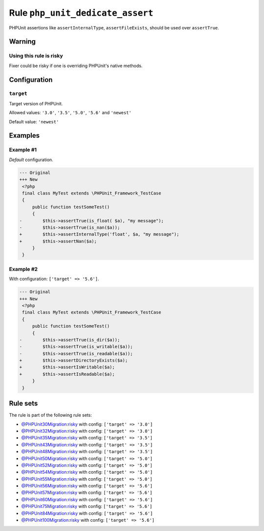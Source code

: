 =================================
Rule ``php_unit_dedicate_assert``
=================================

PHPUnit assertions like ``assertInternalType``, ``assertFileExists``, should be
used over ``assertTrue``.

Warning
-------

Using this rule is risky
~~~~~~~~~~~~~~~~~~~~~~~~

Fixer could be risky if one is overriding PHPUnit's native methods.

Configuration
-------------

``target``
~~~~~~~~~~

Target version of PHPUnit.

Allowed values: ``'3.0'``, ``'3.5'``, ``'5.0'``, ``'5.6'`` and ``'newest'``

Default value: ``'newest'``

Examples
--------

Example #1
~~~~~~~~~~

*Default* configuration.

.. code-block:: diff

   --- Original
   +++ New
    <?php
    final class MyTest extends \PHPUnit_Framework_TestCase
    {
        public function testSomeTest()
        {
   -        $this->assertTrue(is_float( $a), "my message");
   -        $this->assertTrue(is_nan($a));
   +        $this->assertInternalType('float', $a, "my message");
   +        $this->assertNan($a);
        }
    }

Example #2
~~~~~~~~~~

With configuration: ``['target' => '5.6']``.

.. code-block:: diff

   --- Original
   +++ New
    <?php
    final class MyTest extends \PHPUnit_Framework_TestCase
    {
        public function testSomeTest()
        {
   -        $this->assertTrue(is_dir($a));
   -        $this->assertTrue(is_writable($a));
   -        $this->assertTrue(is_readable($a));
   +        $this->assertDirectoryExists($a);
   +        $this->assertIsWritable($a);
   +        $this->assertIsReadable($a);
        }
    }

Rule sets
---------

The rule is part of the following rule sets:

- `@PHPUnit30Migration:risky <./../../ruleSets/PHPUnit30MigrationRisky.rst>`_ with config:
  ``['target' => '3.0']``
- `@PHPUnit32Migration:risky <./../../ruleSets/PHPUnit32MigrationRisky.rst>`_ with config:
  ``['target' => '3.0']``
- `@PHPUnit35Migration:risky <./../../ruleSets/PHPUnit35MigrationRisky.rst>`_ with config:
  ``['target' => '3.5']``
- `@PHPUnit43Migration:risky <./../../ruleSets/PHPUnit43MigrationRisky.rst>`_ with config:
  ``['target' => '3.5']``
- `@PHPUnit48Migration:risky <./../../ruleSets/PHPUnit48MigrationRisky.rst>`_ with config:
  ``['target' => '3.5']``
- `@PHPUnit50Migration:risky <./../../ruleSets/PHPUnit50MigrationRisky.rst>`_ with config:
  ``['target' => '5.0']``
- `@PHPUnit52Migration:risky <./../../ruleSets/PHPUnit52MigrationRisky.rst>`_ with config:
  ``['target' => '5.0']``
- `@PHPUnit54Migration:risky <./../../ruleSets/PHPUnit54MigrationRisky.rst>`_ with config:
  ``['target' => '5.0']``
- `@PHPUnit55Migration:risky <./../../ruleSets/PHPUnit55MigrationRisky.rst>`_ with config:
  ``['target' => '5.0']``
- `@PHPUnit56Migration:risky <./../../ruleSets/PHPUnit56MigrationRisky.rst>`_ with config:
  ``['target' => '5.6']``
- `@PHPUnit57Migration:risky <./../../ruleSets/PHPUnit57MigrationRisky.rst>`_ with config:
  ``['target' => '5.6']``
- `@PHPUnit60Migration:risky <./../../ruleSets/PHPUnit60MigrationRisky.rst>`_ with config:
  ``['target' => '5.6']``
- `@PHPUnit75Migration:risky <./../../ruleSets/PHPUnit75MigrationRisky.rst>`_ with config:
  ``['target' => '5.6']``
- `@PHPUnit84Migration:risky <./../../ruleSets/PHPUnit84MigrationRisky.rst>`_ with config:
  ``['target' => '5.6']``
- `@PHPUnit100Migration:risky <./../../ruleSets/PHPUnit100MigrationRisky.rst>`_ with config:
  ``['target' => '5.6']``

